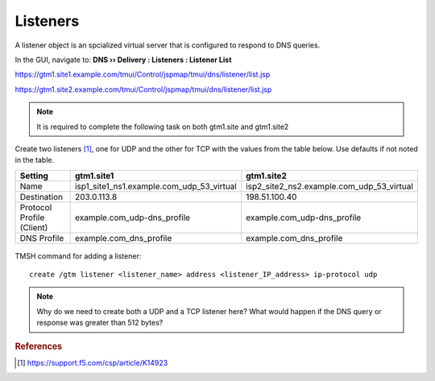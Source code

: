 ############################################
Listeners
############################################

A listener object is an spcialized virtual server that is configured to respond to DNS queries.

In the GUI, navigate to: **DNS  ››  Delivery : Listeners : Listener List**

https://gtm1.site1.example.com/tmui/Control/jspmap/tmui/dns/listener/list.jsp

https://gtm1.site2.example.com/tmui/Control/jspmap/tmui/dns/listener/list.jsp

.. note:: It is required to complete the following task on both gtm1.site and gtm1.site2

Create two listeners [#f1]_, one for UDP and the other for TCP with the values from the table below. Use defaults if not noted in the table.

.. csv-table::
   :header: "Setting", "gtm1.site1", "gtm1.site2"
   :widths: 15, 15, 15

   "Name", "isp1_site1_ns1.example.com_udp_53_virtual", "isp2_site2_ns2.example.com_udp_53_virtual"
   "Destination", "203.0.113.8", "198.51.100.40"
   "Protocol Profile (Client)", "example.com_udp-dns_profile", "example.com_udp-dns_profile"
   "DNS Profile", "example.com_dns_profile", "example.com_dns_profile"

.. figure:: images/listener_flyout.png

.. figure:: images/listener_settings.png

TMSH command for adding a listener:
::

   create /gtm listener <listener_name> address <listener_IP_address> ip-protocol udp


.. note:: Why do we need to create both a UDP and a TCP listener here?  What would happen if the DNS query or response was greater than 512 bytes?

.. rubric:: References

.. [#f1] https://support.f5.com/csp/article/K14923
